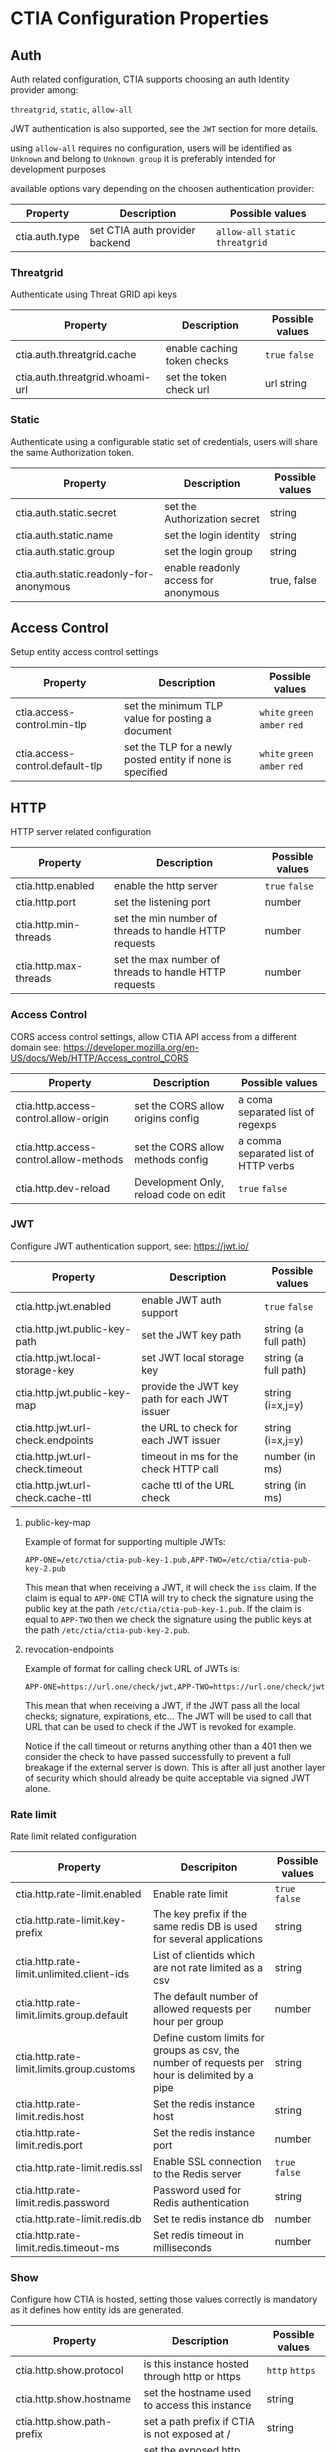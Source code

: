 * CTIA Configuration Properties

** Auth

   Auth related configuration, 
   CTIA supports choosing an auth Identity provider among: 

   =threatgrid=, =static=, =allow-all=

   JWT authentication is also supported, see the =JWT= section for more details.

   using =allow-all= requires no configuration, users will be identified as =Unknown= and belong to =Unknown group= 
   it is preferably intended for development purposes

   available options vary depending on the choosen authentication provider:

| Property       | Description                    | Possible values                    |
|----------------+--------------------------------+------------------------------------|
| ctia.auth.type | set CTIA auth provider backend | =allow-all=  =static= =threatgrid= |


*** Threatgrid

   Authenticate using Threat GRID api keys

| Property                        | Description                 | Possible values |
|---------------------------------+-----------------------------+-----------------|
| ctia.auth.threatgrid.cache      | enable caching token checks | =true= =false=  |
| ctia.auth.threatgrid.whoami-url | set the token check url     | url string      |


*** Static

   Authenticate using a configurable static set of credentials, 
   users will share the same Authorization token.

 | Property                                | Description                          | Possible values |
 |-----------------------------------------+--------------------------------------+-----------------|
 | ctia.auth.static.secret                 | set the Authorization secret         | string          |
 | ctia.auth.static.name                   | set the login identity               | string          |
 | ctia.auth.static.group                  | set the login group                  | string          |
 | ctia.auth.static.readonly-for-anonymous | enable readonly access for anonymous | true, false     |


** Access Control

   Setup entity access control settings

 | Property                        | Description                                                | Possible values                |
 |---------------------------------+------------------------------------------------------------+--------------------------------|
 | ctia.access-control.min-tlp     | set the minimum TLP value for posting a document           | =white= =green=  =amber= =red= |
 | ctia.access-control.default-tlp | set the TLP for a newly posted entity if none is specified | =white= =green= =amber= =red=  |


** HTTP

  HTTP server related configuration

| Property              | Description                                           | Possible values |
|-----------------------+-------------------------------------------------------+-----------------|
| ctia.http.enabled     | enable the http server                                | =true= =false=  |
| ctia.http.port        | set the listening port                                | number          |
| ctia.http.min-threads | set the min number of threads to handle HTTP requests | number          |
| ctia.http.max-threads | set the max number of threads to handle HTTP requests | number          |

*** Access Control

   CORS access control settings,
   allow CTIA API access from a different domain
   see: https://developer.mozilla.org/en-US/docs/Web/HTTP/Access_control_CORS


| Property                               | Description                           | Possible values                      |
|----------------------------------------+---------------------------------------+--------------------------------------|
| ctia.http.access-control.allow-origin  | set the CORS allow origins config     | a coma separated list of regexps     |
| ctia.http.access-control.allow-methods | set the CORS allow methods config     | a comma separated list of HTTP verbs |
| ctia.http.dev-reload                   | Development Only, reload code on edit | =true= =false=                       |

*** JWT

   Configure JWT authentication support,
   see: https://jwt.io/

| Property                          | Description                                  | Possible values      |
|-----------------------------------+----------------------------------------------+----------------------|
| ctia.http.jwt.enabled             | enable JWT auth support                      | =true= =false=       |
| ctia.http.jwt.public-key-path     | set the JWT key path                         | string (a full path) |
| ctia.http.jwt.local-storage-key   | set JWT local storage key                    | string (a full path) |
| ctia.http.jwt.public-key-map      | provide the JWT key path for each JWT issuer | string (i=x,j=y)     |
| ctia.http.jwt.url-check.endpoints | the URL to check for each JWT issuer         | string (i=x,j=y)     |
| ctia.http.jwt.url-check.timeout   | timeout in ms for the check HTTP call        | number (in ms)       |
| ctia.http.jwt.url-check.cache-ttl | cache ttl of the URL check                   | string (in ms)       |

**** public-key-map
Example of format for supporting multiple JWTs:

~APP-ONE=/etc/ctia/ctia-pub-key-1.pub,APP-TWO=/etc/ctia/ctia-pub-key-2.pub~

This mean that when receiving a JWT, it will check the =iss= claim. If the claim
is equal to =APP-ONE= CTIA will try to check the signature using the public key
at the path =/etc/ctia/ctia-pub-key-1.pub=.
If the claim is equal to =APP-TWO= then we check the signature using the public keys
at the path =/etc/ctia/ctia-pub-key-2.pub=.

**** revocation-endpoints
Example of format for calling check URL of JWTs is:

~APP-ONE=https://url.one/check/jwt,APP-TWO=https://url.one/check/jwt~

This mean that when receiving a JWT, if the JWT pass all the local checks;
signature, expirations, etc... The JWT will be used to call that URL that
can be used to check if the JWT is revoked for example.

Notice if the call timeout or returns anything other than a 401 then we
consider the check to have passed successfully to prevent a full breakage
if the external server is down.
This is after all just another layer of security which should already be
quite acceptable via signed JWT alone.

*** Rate limit

Rate limit related configuration

| Property                                  | Descripiton                                                                                    | Possible values |
|-------------------------------------------+------------------------------------------------------------------------------------------------+-----------------|
| ctia.http.rate-limit.enabled              | Enable rate limit                                                                              | =true= =false=  |
| ctia.http.rate-limit.key-prefix           | The key prefix if the same redis DB is used for several applications                           | string          |
| ctia.http.rate-limit.unlimited.client-ids | List of clientids which are not rate limited as a csv                                          | string          |
| ctia.http.rate-limit.limits.group.default | The default number of allowed requests per hour per group                                      | number          |
| ctia.http.rate-limit.limits.group.customs | Define custom limits for groups as csv, the number of requests per hour is delimited by a pipe | string          |
| ctia.http.rate-limit.redis.host           | Set the redis instance host                                                                    | string          |
| ctia.http.rate-limit.redis.port           | Set the redis instance port                                                                    | number          |
| ctia.http.rate-limit.redis.ssl            | Enable SSL connection to the Redis server                                                      | =true= =false=  |
| ctia.http.rate-limit.redis.password       | Password used for Redis authentication                                                         | string          |
| ctia.http.rate-limit.redis.db             | Set te redis instance db                                                                       | number          |
| ctia.http.rate-limit.redis.timeout-ms     | Set redis timeout in milliseconds                                                              | number          |


*** Show

   Configure how CTIA is hosted,
   setting those values correctly is mandatory as it defines how entity ids are generated.

| Property                   | Description                                   | Possible values |
|----------------------------+-----------------------------------------------+-----------------|
| ctia.http.show.protocol    | is this instance hosted through http or https | =http= =https=  |
| ctia.http.show.hostname    | set the hostname used to access this instance | string          |
| ctia.http.show.path-prefix | set a path prefix if CTIA is not exposed at / | string          |
| ctia.http.show.port        | set the exposed http port                     | number          |


*** Swagger

   Configure CTIA Swagger UI Interface

| Property                                   | Description                                                                          | Possible values |
|--------------------------------------------+--------------------------------------------------------------------------------------+-----------------|
| ctia.http.swagger.oauth2.enabled           | Enable OAuth2 Security Definition in the Swagger UI Interface                        | =true= =false=  |
| ctia.http.swagger.oauth2.entry-key         | Set the securiryDefinition entry key for OAuth2                                      | string          |
| ctia.http.swagger.oauth2.scopes            | Define scopes and their description as csv, entry description is delimited by a pipe | string          |
| ctia.http.swagger.oauth2.authorization-url | Set OAuth2 Authorization url                                                         | string          |
| ctia.http.swagger.oauth2.token-url         | Set OAuth2 Token url                                                                 | string          |
| ctia.http.swagger.oauth2.refresh-url       | Set OAuth2 token refresh url                                                         | string          |
| ctia.http.swagger.oauth2.flow              | Set OAuth2 Flow                                                                      | string          |
| ctia.http.swagger.oauth2.client-id         | Configure OAuth2 Client ID                                                           | string          |
| ctia.http.swagger.oauth2.app-name          | Configure OAuth2 App name                                                            | string          |
| ctia.http.swagger.oauth2.realm             | Configure Oauth2 Realm                                                               | string          |


*** Bulk

   Set limits for entity bulk operations

| Property                   | Description                                                                   | Possible values |
|----------------------------+-------------------------------------------------------------------------------+-----------------|
| ctia.http.bulk.max-size    | Set the maximum number of entities one can post using a single bulk operation | number          |

*** Bundle

   Set limits for entity bulk operations

| Property                                  | Description                              | Possible values |
|-------------------------------------------+------------------------------------------+-----------------|
| ctia.http.bundle.export.max-relationships | maximum number of exported relationships | number          |

** Events

  Event related configuration

| Property                         | Description                                         | Possible values |
|----------------------------------+-----------------------------------------------------+-----------------|
| ctia.events.log                  | enable CTIA Event log                               | =true= =false=  |
| ctia.events.timeline.max-seconds | max seconds between 2 consecutive events in buckets | number          |


** Hooks

*** Kafka

   setup pushing events to a topic on a Kafka instance

| Property                                   | Description                         | Possible values |
|--------------------------------------------+-------------------------------------+-----------------|
| ctia.hook.kafa.request-size                | set the Kafa max request size       | number          |
| ctia.hook.kafa.zk.address                  | Zookeeper address                   | string          |
| ctia.hook.kafa.topic.name                  | The topic name to push messages to  | string          |
| ctia.hook.kafa.topic.num-partitions        | Setup the topic partition countDown | string          |
| ctia.hook.kafa.topic.replication-factor    | Setup the topic replication-factor  | string          |
| ctia.hook.kafka.ssl.enabled                | Configure SSL Transport             | Boolean         |
| ctia.hook.kafka.ssl.truststore.location    | SSL truststore location             | String          |
| ctia.hook.kafka.ssl.truststore.password    | SSL truststore password             | string          |
| ctia.hook.kafka.ssl.keystore.location      | SSL Keystore location               | String          |
| ctia.hook.kafka.ssl.keystore.password      | SSL Keystore password               | String          |
| ctia.hook.kafka.ssl.key.password           | SSL Key password                    | String          |
| ctia.hook.kafka.compression.type           | Set compression type                | String          |


*** RedisMQ

   setup pushing events to redisMQ

| Property                     | Description                               | Possible values |
|------------------------------+-------------------------------------------+-----------------|
| ctia.hook.redismq.queue-name | set the queue name                        | string          |
| ctia.hook.redismq.port       | set the host of the redisMQ instance      | number          |
| ctia.hook.redismq.port       | set the port of the redisMQ instance      | number          |
| ctia.hook.redismq.ssl        | Enable SSL connection to the Redis server | boolean         |
| ctia.hook.redismq.password   | Password used for Redis authentication    | string          |
| ctia.hook.redismq.timeout-ms | event pushing timeout                     | number          |
| ctia.hook.redismq.max-depth  |                                           | number          |


*** Redis

   setup pushing events to a channel on a redis instance

| Property                     | Description                               | Possible values |
|------------------------------+-------------------------------------------+-----------------|
| ctia.hook.redis.host         | set the redis instance host               | string          |
| ctia.hook.redis.port         | set the redis instace port                | number          |
| ctia.hook.redis.ssl          | Enable SSL connection to the Redis server | boolean         |
| ctia.hook.redis.password     | Password used for Redis authentication    | string          |
| ctia.hook.redis.timeout-ms   | event pushing timeout                     | number          |
| ctia.hook.redis.channel-name | the chan where events shall be pushed     | string          |


*** Generic

   call your own functions on any CTIA event,
   these functions need to be available on the classpath


| Property                 | Description                                            | Possible values |
|--------------------------+--------------------------------------------------------+-----------------|
| ctia.hooks.before-create | call a function before entity creation                 | string          |
| ctia.hooks.after-create  | call a function when an entity has been created        | string          |
| ctia.hooks.before-update | call a function before updating an entity              | string          |
| ctia.hooks.after-update  | call a function when an entity has been updated        | string          |
| ctia.hooks.before-delete | call a function when an entity is about to get deleted | string          |
| ctia.hooks.after-delete  | call a function when an entity has been deleted        | string          |


** Metrics

   setup CTIA performance metrics reporting


*** Console

   Periodicaly output performance metrics to the console output

| Property                      | Description                                                    | Possible values |
|-------------------------------+----------------------------------------------------------------+-----------------|
| ctia.metrics.console.enabled  | periodically output performance metrics to the console         | boolean         |
| ctia.metrics.console.interval | how often shall the metrics be displayed on the console output | seconds         |


*** JMX

   Setup JMX metrics reporting


| Property                 | Description | Possible values |
|--------------------------+-------------+-----------------|
| ctia.metrics.jmx.enabled | enable JMX  | boolean         |


*** Riemann 
   
   Setup Riemann metrics reporting

| Property                            | Description                      | Possible values |
|-------------------------------------+----------------------------------+-----------------|
| ctia.metrics.riemann.enabled        | enable riemann metrics reporting | boolean         |
| ctia.metrics.riemann.host           | riemann instance host            | string          |
| ctia.metrics.riemann.port           | riemann instance port            | number          |
| ctia.metrics.riemann.interval-in-ms | how often to push metrics        | milliseconds    |


** Store

  Each entity type is stored using a separate Store that shares nothing with the others.
  it is possible to use different data stores depending on the entity type.
  currently CTIA has store implementations available only for Elasticsearch.

  start by selecting a store implementation for your entity type, then customize its settings

  available entities are: 

  =actor=
  =attack-pattern=
  =campaign=
  =coa=
  =event=
  =data-table=
  =feedback=
  =identity=
  =incident=
  =indicator=
  =investigation=
  =judgement=
  =malware=
  =relationship=
  =scratchpad=
  =sighting=
  =tool=


| Property                  | Description                                                          | Possible values |
|---------------------------+----------------------------------------------------------------------+-----------------|
| ctia.store.<entity>       | select a store implementation for a given entity                     | es              |
| ctia.store.bundle-refresh | control when changes made by this request are made visible to search | string          |


*** ES

Set ES Store implementation settings, 
one can set defaults for all ES stores using =default= as entity

| Property                                 | Description                                                          | Possible values |
|------------------------------------------+----------------------------------------------------------------------+-----------------|
| ctia.store.es.[entity].host              | ES instance host                                                     | string          |
| ctia.store.es.[entity].port              | ES instance port                                                     | port            |
| ctia.store.es.[entity].indexname         | ES index name to use                                                 | string          |
| ctia.store.es.[entity].refresh           | control when changes made by this request are made visible to search | string          |
| ctia.store.es.[entity].replicas          | how many replicas to setup at index creation                         | number          |
| ctia.store.es.[entity].shards            | how many shards to setup at index creation                           | number          |
| ctia.store.es.[entity].default_operator  | default operator for free text search                                | "AND" / "OR"    |
| ctia.store.es.[entity].aliased           | should the index be aliased                                          | boolean         |
| ctia.store.es.[entity].rollover.max_docs | trigger rollover when store size exceeds that value                  | integer         |
| ctia.store.es.[entity].rollover.max_age  | trigger rollover when store age exceeds that period (ex: 2m, 1y)     | string          |

** Migration

ES Migration related settings

| Property                     | Description                                                                                                | Possible values |
|------------------------------+------------------------------------------------------------------------------------------------------------+-----------------|
| ctia.migration.optimizations | Speed up the migration process disabling indexing and replicas while migrating,                            |boolean          |
|                              | settings are reverted to their actual values when the process is complete, this should be considered safe. |                 |
